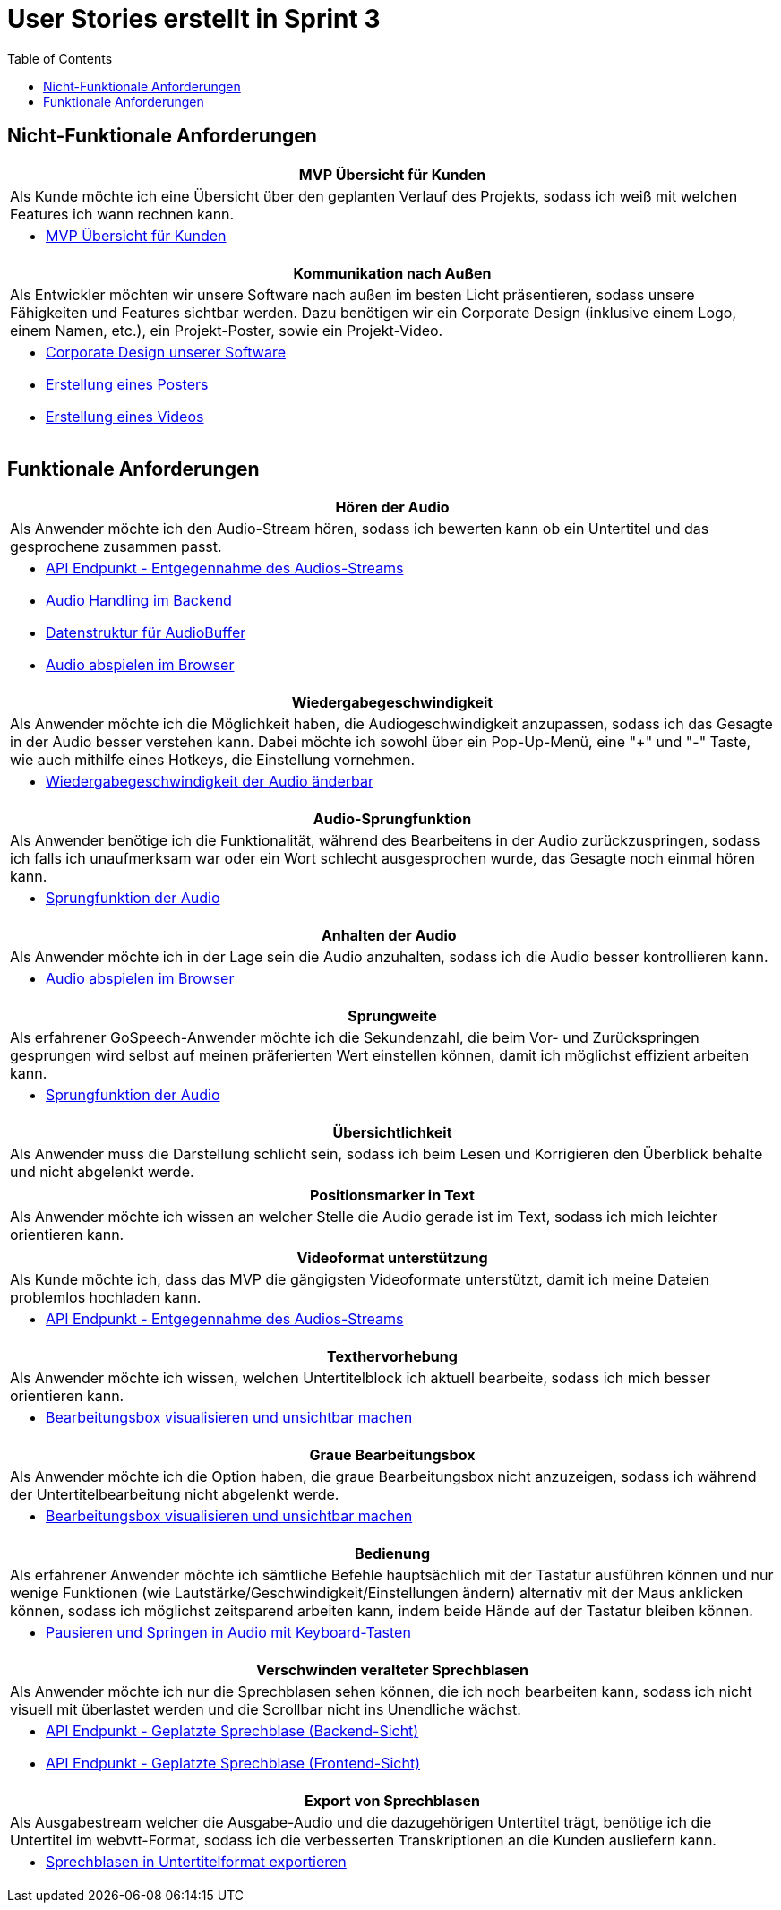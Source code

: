 :doku: https://gitlab.dit.htwk-leipzig.de/live-stream-editor-zur-korrektur-von-untertiteln/documentation/-/issues/
:frontend: https://gitlab.dit.htwk-leipzig.de/live-stream-editor-zur-korrektur-von-untertiteln/frontend/-/issues/
:backend: https://gitlab.dit.htwk-leipzig.de/live-stream-editor-zur-korrektur-von-untertiteln/backend/-/issues/

= User Stories erstellt in Sprint 3
:toc:

== Nicht-Funktionale Anforderungen

[options="header"]
|===
| MVP Übersicht für Kunden
| Als Kunde möchte ich eine Übersicht über den geplanten Verlauf des Projekts, sodass ich weiß mit welchen Features ich wann rechnen kann.
a| 
* link:{doku}104[MVP Übersicht für Kunden]
|===

[options="header"]
|===
| Kommunikation nach Außen
| Als Entwickler möchten wir unsere Software nach außen im besten Licht präsentieren, sodass unsere Fähigkeiten und Features sichtbar werden. Dazu benötigen wir ein Corporate Design (inklusive einem Logo, einem Namen, etc.), ein Projekt-Poster, sowie ein Projekt-Video.
a| 
* link:{frontend}26[Corporate Design unserer Software]
* link:{doku}107[Erstellung eines Posters]
* link:{doku}108[Erstellung eines Videos]
|===

== Funktionale Anforderungen

[options="header"]
|===
| Hören der Audio
| Als Anwender möchte ich den Audio-Stream hören, sodass ich bewerten kann ob ein Untertitel und das gesprochene zusammen passt.
a| 
* link:{backend}7[API Endpunkt - Entgegennahme des Audios-Streams]
* link:{backend}23[Audio Handling im Backend]
* link:{frontend}24[Datenstruktur für AudioBuffer]
* link:{frontend}7[Audio abspielen im Browser]
|===

[options="header"]
|===
| Wiedergabegeschwindigkeit
| Als Anwender möchte ich die Möglichkeit haben, die Audiogeschwindigkeit anzupassen, sodass ich das Gesagte in der Audio besser verstehen kann. Dabei möchte ich sowohl über ein Pop-Up-Menü, eine "+" und "-" Taste, wie auch mithilfe eines Hotkeys, die Einstellung vornehmen.
a|
* link:{frontend}25[Wiedergabegeschwindigkeit der Audio änderbar]
|===

[options="header"]
|===
| Audio-Sprungfunktion
| Als Anwender benötige ich die Funktionalität, während des Bearbeitens in der Audio zurückzuspringen, sodass ich falls ich unaufmerksam war oder ein Wort schlecht ausgesprochen wurde, das Gesagte noch einmal hören kann.
a|
* link:{frontend}8[Sprungfunktion der Audio]
|===

[options="header"]
|===
| Anhalten der Audio
| Als Anwender möchte ich in der Lage sein die Audio anzuhalten, sodass ich die Audio besser kontrollieren kann.
a|
* link:{frontend}7[Audio abspielen im Browser]
|===

[options="header"]
|===
| Sprungweite
| Als erfahrener GoSpeech-Anwender möchte ich die Sekundenzahl, die beim Vor- und Zurückspringen gesprungen wird selbst auf meinen präferierten Wert einstellen können, damit ich möglichst effizient arbeiten kann.
a|
* link:{frontend}8[Sprungfunktion der Audio]
|===

[options="header"]
|===
| Übersichtlichkeit
| Als Anwender muss die Darstellung schlicht sein, sodass ich beim Lesen und Korrigieren den Überblick behalte und nicht abgelenkt werde.
|===

[options="header"]
|===
| Positionsmarker in Text
| Als Anwender möchte ich wissen an welcher Stelle die Audio gerade ist im Text, sodass ich mich leichter orientieren kann.
|===

[options="header"]
|===
| Videoformat unterstützung
| Als Kunde möchte ich, dass das MVP die gängigsten Videoformate unterstützt, damit ich meine Dateien problemlos hochladen kann.
a|
* link:{backend}7[API Endpunkt - Entgegennahme des Audios-Streams]
|===

[options="header"]
|===
| Texthervorhebung
| Als Anwender möchte ich wissen, welchen Untertitelblock ich aktuell bearbeite, sodass ich mich besser orientieren kann.
a|
* link:{frontend}1[Bearbeitungsbox visualisieren und unsichtbar machen]
|===

[options="header"]
|===
| Graue Bearbeitungsbox
| Als Anwender möchte ich die Option haben, die graue Bearbeitungsbox nicht anzuzeigen, sodass ich während der Untertitelbearbeitung nicht abgelenkt werde.
a|
* link:{frontend}1[Bearbeitungsbox visualisieren und unsichtbar machen]
|===

[options="header"]
|===
| Bedienung
| Als erfahrener Anwender möchte ich sämtliche Befehle hauptsächlich mit der Tastatur ausführen können und nur wenige Funktionen (wie Lautstärke/Geschwindigkeit/Einstellungen ändern) alternativ mit der Maus anklicken können, sodass ich möglichst zeitsparend arbeiten kann, indem beide Hände auf der Tastatur bleiben können.
a|
* link:{frontend}28[Pausieren und Springen in Audio mit Keyboard-Tasten]
|===

[options="header"]
|===
| Verschwinden veralteter Sprechblasen
| Als Anwender möchte ich nur die Sprechblasen sehen können, die ich noch bearbeiten kann, sodass ich nicht visuell mit überlastet werden und die Scrollbar nicht ins Unendliche wächst.
a|
* link:{backend}10[API Endpunkt - Geplatzte Sprechblase (Backend-Sicht)]
* link:{frontend}18[API Endpunkt - Geplatzte Sprechblase (Frontend-Sicht)]
|===

[options="header"]
|===
| Export von Sprechblasen
| Als Ausgabestream welcher die Ausgabe-Audio und die dazugehörigen Untertitel trägt, benötige ich die Untertitel im webvtt-Format, sodass ich die verbesserten Transkriptionen an die Kunden ausliefern kann.
a|
* link:{backend}24[Sprechblasen in Untertitelformat exportieren]
|===